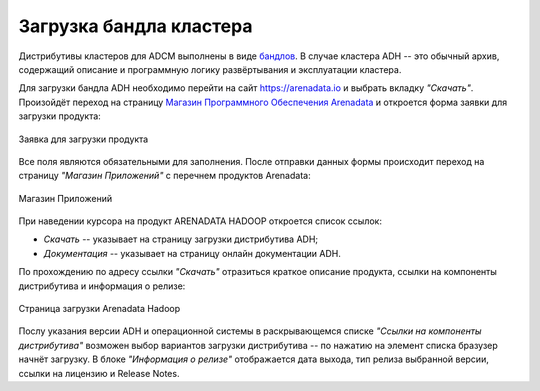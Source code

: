 Загрузка бандла кластера
========================

.. TODO примеры других бандлов

Дистрибутивы кластеров для ADCM выполнены в виде `бандлов <https://docs.arenadata.io/adcm/sdk/bundle.html>`_. В случае кластера ADH -- это обычный архив, содержащий описание и программную логику развёртывания и эксплуатации кластера.

Для загрузки бандла ADH необходимо перейти на сайт https://arenadata.io и выбрать вкладку *"Скачать"*. Произойдёт переход на страницу `Магазин Программного Обеспечения Arenadata <https://store.arenadata.io/>`_ и откроется форма заявки для загрузки продукта:

.. figure:: ../imgs/install/download_form.png
   :scale: 60 %
   :align: center

   Заявка для загрузки продукта

Все поля являются обязательными для заполнения. После отправки данных формы происходит переход на страницу *"Магазин Приложений"* с перечнем продуктов Arenadata:

.. figure:: ../imgs/install/download_app-store.png
   :align: center

   Магазин Приложений

При наведении курсора на продукт ARENADATA HADOOP откроется список ссылок:

+ *Скачать* -- указывает на страницу загрузки дистрибутива ADH;
+ *Документация* -- указывает на страницу онлайн документации ADH.

По прохождению по адресу ссылки *"Скачать"* отразиться краткоe описание продукта, ссылки на компоненты дистрибутива и информация о релизе:

.. figure:: ../imgs/install/download.png
   :align: center

   Страница загрузки Arenadata Hadoop

Послу указания версии ADH и операционной системы в раскрывающемся списке *"Ссылки на компоненты дистрибутива"* возможен выбор вариантов загрузки дистрибутива -- по нажатию на элемент списка бразузер начнёт загрузку.
В блоке *"Информация о релизе"* отображается дата выхода, тип релиза выбранной версии, ссылки на лицензию и Release Notes.
